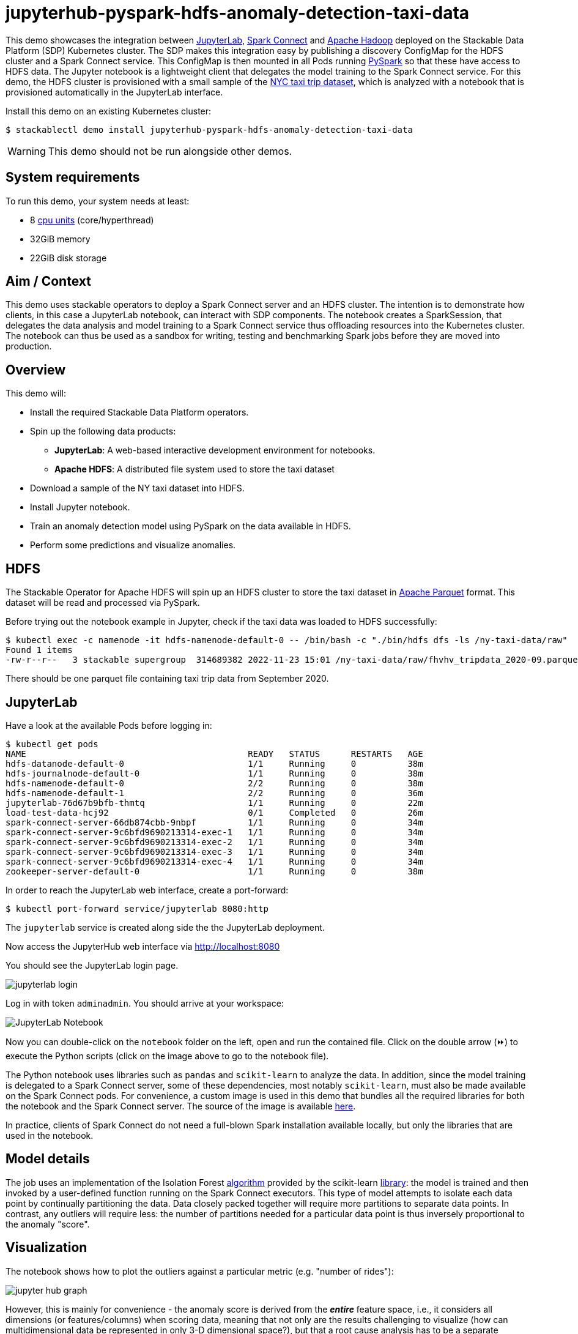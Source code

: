 = jupyterhub-pyspark-hdfs-anomaly-detection-taxi-data

:scikit-lib: https://scikit-learn.org/stable/modules/generated/sklearn.ensemble.IsolationForest.html
:k8s-cpu: https://kubernetes.io/docs/tasks/debug/debug-cluster/resource-metrics-pipeline/#cpu
:spark-pkg: https://spark.apache.org/docs/latest/api/python/user_guide/python_packaging.html
:pyspark: https://spark.apache.org/docs/latest/api/python/getting_started/index.html
:forest-algo: https://cs.nju.edu.cn/zhouzh/zhouzh.files/publication/icdm08b.pdf
:nyc-taxi: https://www.nyc.gov/site/tlc/about/tlc-trip-record-data.page
:jupyterlab: https://jupyterlab.readthedocs.io/en/stable/
:parquet: https://parquet.apache.org/
:hadoop: https://hadoop.apache.org/
:jupyter: https://jupyter.org
:spark-connect: https://spark.apache.org/docs/latest/spark-connect-overview.html
:spark-connect-client: https://github.com/stackabletech/docker-images/blob/main/spark-connect-client/Dockerfile

This demo showcases the integration between {jupyterlab}[JupyterLab], {spark-connect}[Spark Connect] and {hadoop}[Apache Hadoop] deployed on the Stackable Data Platform (SDP) Kubernetes cluster.
The SDP makes this integration easy by publishing a discovery ConfigMap for the HDFS cluster and a Spark Connect service.
This ConfigMap is then mounted in all Pods running {pyspark}[PySpark] so that these have access to HDFS data.
The Jupyter notebook is a lightweight client that delegates the model training to the Spark Connect service.
For this demo, the HDFS cluster is provisioned with a small sample of the {nyc-taxi}[NYC taxi trip dataset], which is analyzed with a notebook that is provisioned automatically in the JupyterLab interface.

Install this demo on an existing Kubernetes cluster:

[source,console]
----
$ stackablectl demo install jupyterhub-pyspark-hdfs-anomaly-detection-taxi-data
----

WARNING: This demo should not be run alongside other demos.

[#system-requirements]
== System requirements

To run this demo, your system needs at least:

* 8 {k8s-cpu}[cpu units] (core/hyperthread)
* 32GiB memory
* 22GiB disk storage

== Aim / Context

This demo uses stackable operators to deploy a Spark Connect server and an HDFS cluster.
The intention is to demonstrate how clients, in this case a JupyterLab notebook, can interact with SDP components.
The notebook creates a SparkSession, that delegates the data analysis and model training to a Spark Connect service thus offloading resources into the Kubernetes cluster.
The notebook can thus be used as a sandbox for writing, testing and benchmarking Spark jobs before they are moved into production.

== Overview

This demo will:

* Install the required Stackable Data Platform operators.
* Spin up the following data products:
** *JupyterLab*: A web-based interactive development environment for notebooks.
** *Apache HDFS*: A distributed file system used to store the taxi dataset
* Download a sample of the NY taxi dataset into HDFS.
* Install Jupyter notebook.
* Train an anomaly detection model using PySpark on the data available in HDFS.
* Perform some predictions and visualize anomalies.



== HDFS

The Stackable Operator for Apache HDFS will spin up an HDFS cluster to store the taxi dataset in {parquet}[Apache Parquet] format.
This dataset will be read and processed via PySpark.

Before trying out the notebook example in Jupyter, check if the taxi data was loaded to HDFS successfully:

[source,console]
----
$ kubectl exec -c namenode -it hdfs-namenode-default-0 -- /bin/bash -c "./bin/hdfs dfs -ls /ny-taxi-data/raw"
Found 1 items
-rw-r--r--   3 stackable supergroup  314689382 2022-11-23 15:01 /ny-taxi-data/raw/fhvhv_tripdata_2020-09.parquet
----

There should be one parquet file containing taxi trip data from September 2020.

== JupyterLab

Have a look at the available Pods before logging in:

[source,console]
----
$ kubectl get pods
NAME                                           READY   STATUS      RESTARTS   AGE
hdfs-datanode-default-0                        1/1     Running     0          38m
hdfs-journalnode-default-0                     1/1     Running     0          38m
hdfs-namenode-default-0                        2/2     Running     0          38m
hdfs-namenode-default-1                        2/2     Running     0          36m
jupyterlab-76d67b9bfb-thmtq                    1/1     Running     0          22m
load-test-data-hcj92                           0/1     Completed   0          26m
spark-connect-server-66db874cbb-9nbpf          1/1     Running     0          34m
spark-connect-server-9c6bfd9690213314-exec-1   1/1     Running     0          34m
spark-connect-server-9c6bfd9690213314-exec-2   1/1     Running     0          34m
spark-connect-server-9c6bfd9690213314-exec-3   1/1     Running     0          34m
spark-connect-server-9c6bfd9690213314-exec-4   1/1     Running     0          34m
zookeeper-server-default-0                     1/1     Running     0          38m
----

In order to reach the JupyterLab web interface, create a port-forward:

[source,console]
----
$ kubectl port-forward service/jupyterlab 8080:http
----

The `jupyterlab` service is created along side the the JupyterLab deployment.

Now access the JupyterHub web interface via http://localhost:8080

You should see the JupyterLab login page.

image::jupyterhub-pyspark-hdfs-anomaly-detection-taxi-data/jupyterlab_login.png[]

Log in with token `adminadmin`.
You should arrive at your workspace:

image::jupyterhub-pyspark-hdfs-anomaly-detection-taxi-data/jupyterlab_workspace.png[link:{web_url}/blob/{refname}/stacks/jupyterhub-pyspark-hdfs/notebook.ipynb,linktarget=_blank,alt="JupyterLab Notebook"]

Now you can double-click on the `notebook` folder on the left, open and run the contained file.
Click on the double arrow (⏩️) to execute the Python scripts (click on the image above to go to the notebook file).

The Python notebook uses libraries such as `pandas` and `scikit-learn` to analyze the data.
In addition, since the model training is delegated to a Spark Connect server, some of these dependencies, most notably `scikit-learn`, must also be made available on the Spark Connect pods.
For convenience, a custom image is used in this demo that bundles all the required libraries for both the notebook and the Spark Connect server.
The source of the image is available {spark-connect-client}[here].

In practice, clients of Spark Connect do not need a full-blown Spark installation available locally, but only the libraries that are used in the notebook.

== Model details

The job uses an implementation of the Isolation Forest {forest-algo}[algorithm] provided by the scikit-learn {scikit-lib}[library]:
the model is trained and then invoked by a user-defined function running on the Spark Connect executors.
This type of model attempts to isolate each data point by continually partitioning the data.
Data closely packed together will require more partitions to separate data points.
In contrast, any outliers will require less: the number of partitions needed for a particular data point is thus inversely proportional to the anomaly "score".

== Visualization

The notebook shows how to plot the outliers against a particular metric (e.g. "number of rides"):

image::jupyterhub-pyspark-hdfs-anomaly-detection-taxi-data/jupyter_hub_graph.png[]

However, this is mainly for convenience - the anomaly score is derived from the *_entire_* feature space, i.e., it considers all dimensions (or features/columns) when scoring data, meaning that not only are the results challenging to visualize (how can multidimensional data be represented in only 3-D dimensional space?), but that a root cause analysis has to be a separate process.
It would be tempting to look at just one metric and assume causal effects, but the model "sees" all features as a set of numerical values and derives patterns accordingly.

We can tackle the first of these issues by collapsing - or projecting - our data into a manageable number of dimensions that can be plotted.
Once the script has finished successfully, plots should be displayed on the bottom that show the same data in 2D and 3D representation.
The 3D plot should look like this:

image::jupyterhub-pyspark-hdfs-anomaly-detection-taxi-data/jupyter_hub_3d_isolation_forest.png[]

The model has detected outliers even though that would not have been immediately apparent from the time-series
representation alone.

